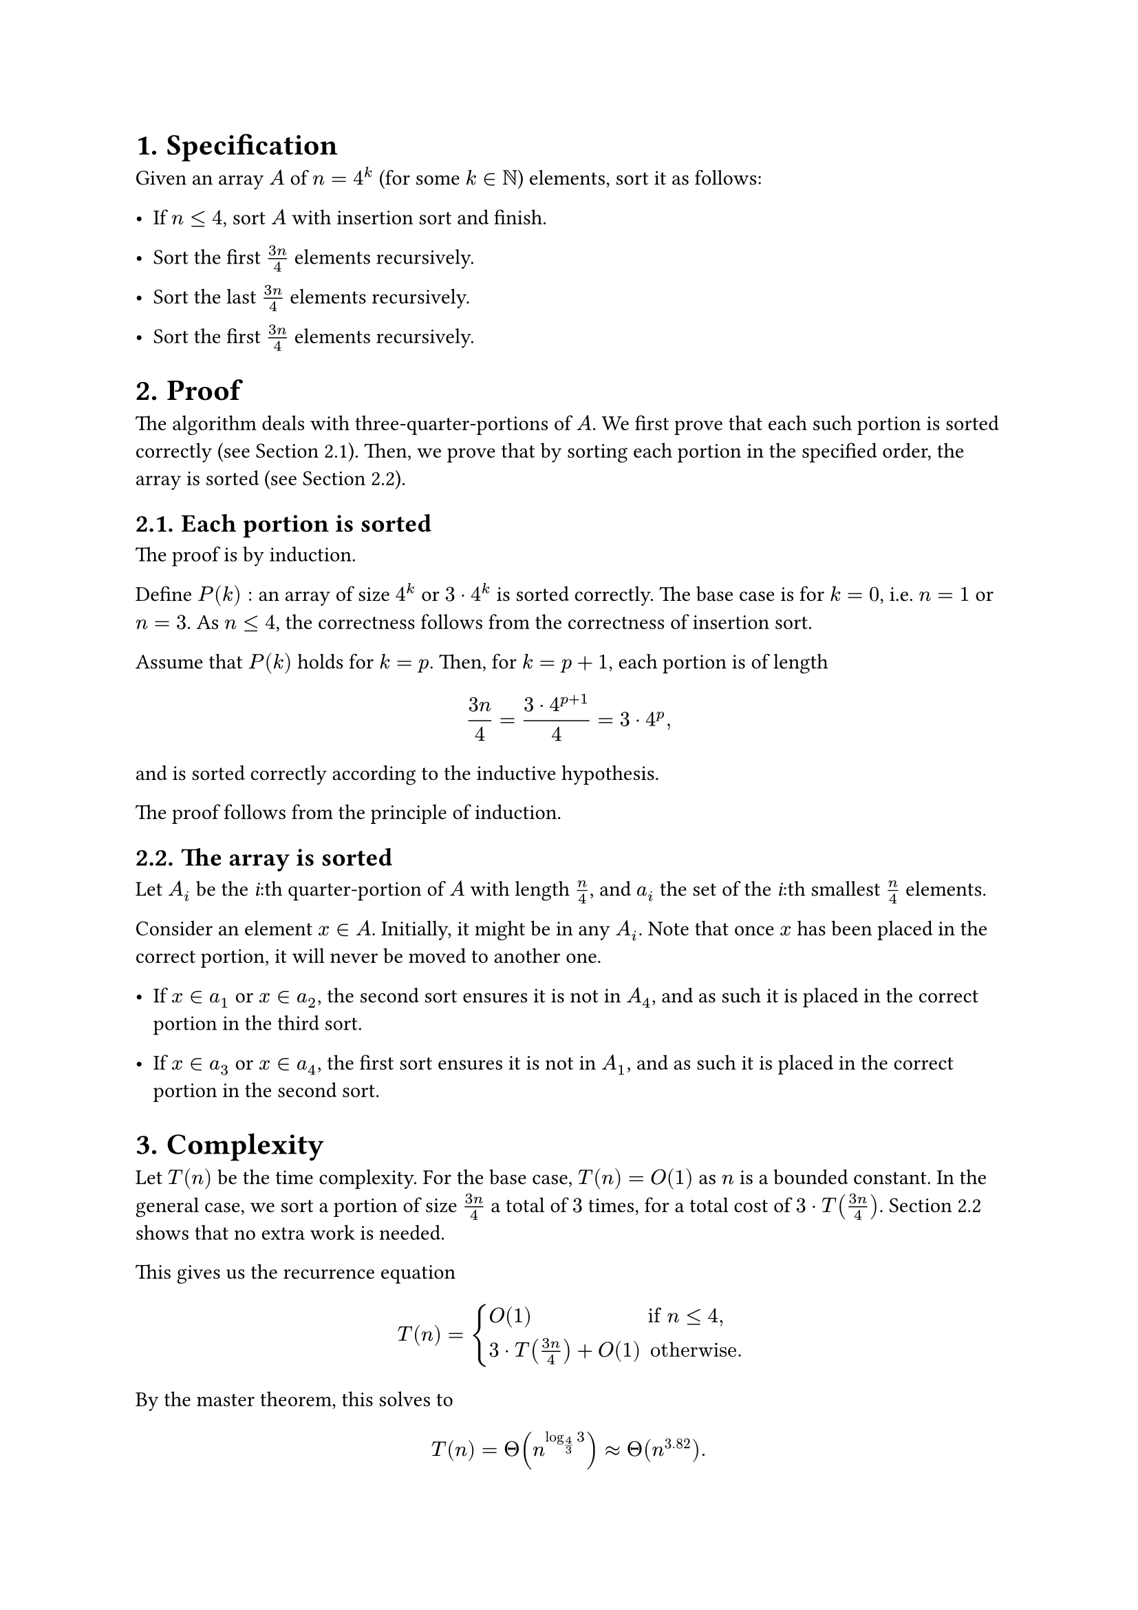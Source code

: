 #set heading(numbering: "1.")

= Specification

Given an array $A$ of $n = 4^k$ (for some $k in NN$) elements, sort it as follows:

- If $n lt.eq 4$, sort $A$ with insertion sort and finish.

- Sort the first $(3n)/4$ elements recursively.

- Sort the last $(3n)/4$ elements recursively.

- Sort the first $(3n)/4$ elements recursively.

= Proof

The algorithm deals with three-quarter-portions of $A$.
We first prove that each such portion is sorted correctly (see @portion).
Then, we prove that by sorting each portion in the specified order,
the array is sorted (see @total).

== Each portion is sorted <portion>

The proof is by induction.

Define $P(k):$ an array of size $4^k$ or $3 dot.op 4^k$ is sorted correctly.
The base case is for $k = 0$, i.e. $n = 1$ or $n = 3$.
As $n lt.eq 4$, the correctness follows from the correctness of insertion sort.

Assume that $P(k)$ holds for $k = p$. Then, for $k = p + 1$, each portion
is of length
$ (3n)/4 = (3 dot.op 4^(p + 1)) / 4 = 3 dot.op 4^p "," $
and is sorted correctly according to the inductive hypothesis.

The proof follows from the principle of induction.

== The array is sorted <total>

Let $A_i$ be the _i_:th quarter-portion of $A$ with length $n/4$,
and $a_i$ the set of the _i_:th smallest $n/4$ elements.

Consider an element $x in A$. Initially, it might be in any $A_i$.
Note that once $x$ has been placed in the correct portion, it will never
be moved to another one.

- If $x in a_1$ or $x in a_2$, the second sort ensures it is not in $A_4$,
  and as such it is placed in the correct portion in the third sort.

- If $x in a_3$ or $x in a_4$, the first sort ensures it is not in $A_1$,
  and as such it is placed in the correct portion in the second sort.

= Complexity

Let $T(n)$ be the time complexity.
For the base case, $T(n) = O(1)$ as $n$ is a bounded constant.
In the general case, we sort a portion of size $(3n)/4$ a total of $3$
times, for a total cost of $3 dot.op T((3n)/4)$.
@total shows that no extra work is needed.

This gives us the recurrence equation

$ T(n) = cases(
    O(1)                      &"if" n lt.eq 4 ",",
    3 dot.op T((3n)/4) + O(1) &"otherwise."
) $

By the master theorem, this solves to

$ T(n) = Theta(n^(log_(4/3) 3)) approx Theta(n^3.82). $
